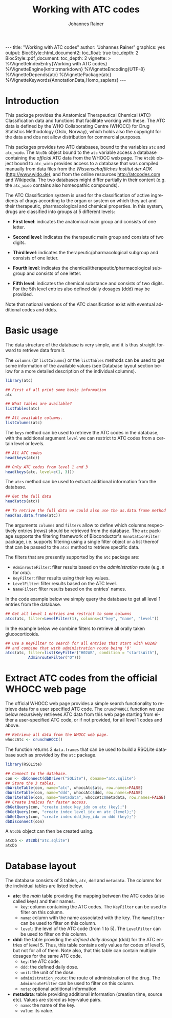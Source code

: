 #+TITLE: Working with ATC codes
#+AUTHOR:    Johannes Rainer
#+EMAIL:     johannes.rainer@eurac.edu
#+DESCRIPTION:
#+KEYWORDS:
#+LANGUAGE:  en
#+OPTIONS: ^:{} toc:nil
#+PROPERTY: exports code
#+PROPERTY: session *R*

#+EXPORT_SELECT_TAGS: export
#+EXPORT_EXCLUDE_TAGS: noexport

#+BEGIN_EXPORT html
---
title: "Working with ATC codes"
author: "Johannes Rainer"
graphics: yes
output:
  BiocStyle::html_document2:
    toc_float: true
    toc_depth: 2
  BiocStyle::pdf_document:
    toc_depth: 2
vignette: >
  %\VignetteIndexEntry{Working with ATC codes}
  %\VignetteEngine{knitr::rmarkdown}
  %\VignetteEncoding{UTF-8}
  %\VignetteDepends{atc}
  %\VignettePackage{atc}
  %\VignetteKeywords{AnnotationData,Homo_sapiens}
---

#+END_EXPORT

* How to export this to a =Rmd= vignette			   :noexport:

Use =ox-ravel= to export this file as an R markdown file (=C-c C-e m r=). That
way we don't need to edit the resulting =Rmd= file.

* How to export this to a =Rnw= vignette 			   :noexport:

*Note*: this is deprecated! Use the =Rmd= export instead!

Use =ox-ravel= from the =orgmode-accessories= package to export this file to a
=Rnw= file. After export edit the generated =Rnw= in the following way:

1) Delete all =\usepackage= commands.
2) Move the =<<style>>= code chunk before the =\begin{document}= and before
   =\author=.
3) Move all =%\Vignette...= lines at the start of the file (even before
   =\documentclass=).
4) Replace =\date= with =\date{Modified: 21 October, 2013. Compiled: \today}=
5) Eventually search for all problems with =texttt=, i.e. search for pattern
   ="==.

Note: use =:ravel= followed by the properties for the code chunk headers,
e.g. =:ravel results='hide'=. Other options for knitr style options are:
+ =results=: ='hide'= (hides all output, not warnings or messages), ='asis'=,
  ='markup'= (the default).
+ =warning=: =TRUE= or =FALSE= whether warnings should be displayed.
+ =message=: =TRUE= or =FALSE=, same as above.
+ =include=: =TRUE= or =FALSE=, whether the output should be included into the
  final document (code is still evaluated).

* Introduction

This package provides the Anatomical Therapeutical Chemical (ATC) Classification
data and functions that facilitate working with these. The ATC data is defined
by the WHO Collaborating Centre (WHOCC) for Drug Statistics Methodology (Oslo,
Norway), which holds also the copyright for the data and dos not allow
distribution for commercial purposes.

This packages provides two ATC databases, bound to the variables =atc= and
=atc_wido=.  The =AtcDb= object bound to the =atc= variable access a database
containing the /official/ ATC data from the WHOCC web page. The =AtcDb= object
bound to =atc_wido= provides access to a database that was compiled manually
from data files from the /Wissenschaftliches Institut der AOK/
(http://www.wido.de), and from the online resources http://atccodes.com and
Wikipedia. The two databases might differ partially in their content (e.g. the
=atc_wido= contains also homeopathic compounds).

The ATC Classification system is used for the classification of active
ingredients of drugs according to the organ or system on which they act and
their therapeutic, pharmacological and chemical properties. In this system,
drugs are classified into groups at 5 different levels:

- *First level*: indicates the anatomical main group and consists of one letter.

- *Second level*: indicates the therapeutic main group and consists of two
  digits.

- *Third level*: indicates the therapeutic/pharmacological subgroup and consists
  of one letter.

- *Fourth level*: indicates the chemical/therapeutic/pharmacological subgroup
  and consists of one letter.

- *Fifth level*: indicates the chemical substance and consists of two
  digits. For the 5th level entries also defined daily dosages (ddd) may be
  provided.

Note that national versions of the ATC classification exist with eventual
additional codes and ddds.

* Basic usage

The data structure of the database is very simple, and it is thus straight
forward to retrieve data from it.

The =columns= (or =listColumns=) or the =listTables= methods can be used to get some
information of the available values (see Database layout section below for a
more detailed description of the individual columns).

#+BEGIN_SRC R
  library(atc)

  ## First of all print some basic information
  atc

  ## What tables are available?
  listTables(atc)

  ## All available columns.
  listColumns(atc)
#+END_SRC

The =keys= method can be used to retrieve the ATC codes in the database, with
the additional argument =level= we can restrict to ATC codes from a certain
level or levels.

#+BEGIN_SRC R
  ## All ATC codes
  head(keys(atc))

  ## Only ATC codes from level 1 and 3
  head(keys(atc, level=c(1, 3)))
#+END_SRC

The =atcs= method can be used to extract additional information from the database.

#+BEGIN_SRC R
  ## Get the full data
  head(atcs(atc))

  ## To retrive the full data we could also use the as.data.frame method
  head(as.data.frame(atc))
#+END_SRC

The arguments =columns= and =filters= allow to define which columns respectively
entries (rows) should be retrieved from the database. The =atc= package supports
the filtering framework of Bioconductor's =AnnotationFilter= package,
i.e. supports filtering using a single filter object or a list thereof that can
be passed to the =atcs= method to retrieve specific data.

The filters that are presently supported by the =atc= package are:
+ =AdminrouteFilter=: filter results based on the /administration route/ (e.g. =O= for
  /oral/).
+ =KeyFilter=: filter results using their key values.
+ =LevelFilter=: filter results based on the ATC level.
+ =NameFilter=: filter results based on the entries' names.

In the code example below we simply query the database to get
all level 1 entries from the database.

#+BEGIN_SRC R
  ## Get all level 1 entries and restrict to some columns
  atcs(atc, filter=LevelFilter(1), columns=c("key", "name", "level"))
#+END_SRC

In the example below we combine filters to retrieve all orally taken
glucocorticoids.

#+BEGIN_SRC R
  ## Use a KeyFilter to search for all entries that start with H02AB
  ## and combine that with administration route being 'O'
  atcs(atc, filter=list(KeyFilter("H02AB", condition = "startsWith"),
			AdminrouteFilter("O")))
#+END_SRC


* Extract ATC codes from the official WHOCC web page

The official WHOCC web page provides a simple search functionality to retrieve
data for a user specified ATC code. The =crunchWHOCC= function we use below
recursively retrieves ATC data from this web page starting from either a
user-specified ATC code, or if not provided, for all level 1 codes and above.

#+BEGIN_SRC R :ravel eval=FALSE
  ## Retrieve all data from the WHOCC web page.
  whoccAtc <- crunchWHOCC()
#+END_SRC

The function returns 3 =data.frames= that can be used to build a RSQLite
database such as provided by the =atc= package.

#+BEGIN_SRC R :ravel eval=FALSE
  library(RSQLite)

  ## Connect to the database.
  con <- dbConnect(dbDriver("SQLite"), dbname="atc.sqlite")
  ## Store the 3 tables.
  dbWriteTable(con, name="atc", whoccAtc$atc, row.names=FALSE)
  dbWriteTable(con, name="ddd", whoccAtc$ddd, row.names=FALSE)
  dbWriteTable(con, name="metadata", whoccAtc$metadata, row.names=FALSE)
  ## Create indices for faster access.
  dbGetQuery(con, "create index key_idx on atc (key);")
  dbGetQuery(con, "create index level_idx on atc (level);")
  dbGetQuery(con, "create index ddd_key_idx on ddd (key);")
  dbDisconnect(con)
#+END_SRC

A =AtcDb= object can then be created using.

#+BEGIN_SRC R :ravel eval=FALSE
  atcDb <- AtcDb("atc.sqlite")
  atcDb
#+END_SRC


* Parse the official web site					   :noexport:
:PROPERTIES:
:eval: never
:END:

http://www.whocc.no/atc_ddd_index/

#+BEGIN_SRC R
  library(RCurl)
  library(XML)

  basequer <- "http://www.whocc.no/atc_ddd_index/?code="

  Plain <- readLines(paste0(basequer, "A"))

  ##docHtml <- htmlTreeParse(paste0(basequer, "A"))

  doc <- htmlParse(paste0(basequer, "A"))
  Test <- getNodeSet(doc, "//div[@id='content']")
  ## That would be a lever 1 parse...
  ## Would have to extract all a
  As <- getNodeSet(doc, "//div[@id='content']//a")

  enc <- "utf-8"
  doc2 <- htmlParse(paste0(basequer, "A01AA"), encoding=enc)
  Test <- getNodeSet(doc2, "//div[@id='content']")
  ## Here I could start extracting level 5...
  Table <- getNodeSet(doc2, "//div[@id='content']//table")
  As <- getNodeSet(doc2, "//div[@id='content']//a")
  ## Should be pretty simple though... follow all links up to level 5.
  Table <- readHTMLTable(doc2, encoding=enc)


  ## So, what should the function do: first we have a toquery vector, loop always through that
  ## and perform a query on one of the ATCs, if that was done, remove the value from the
  ## toquery

  ## x should be an XMLNodeSet
  .extractFromA <- function(x){
      if(!is(x, "XMLNodeSet"))
          stop("Don't know what to do with x, should be an XMLNodeSet...")
      Values <- unlist(lapply(x, xmlValue))
      Attrs <- lapply(x, xmlAttrs)
      atcC <- unlist(lapply(Attrs, function(z){
          if(!any(names(z) == "href"))
              return(NA)
          z <- z["href"]
          ## Now split on &
          spl <- unlist(strsplit(z, split="&"))
          at <- gsub(spl[1], pattern="./?code=", replacement="", fixed=TRUE)
          return(at)
      }), use.names=FALSE)
      return(cbind(key=atcC, name=Values))
  }

  crunchWHOCC <- function(codes, baseurl="http://www.whocc.no/atc_ddd_index/?code=",
                          encoding="utf-8"){
      ## That's the vector we're using to define what to read...
      if(!missing(codes)){
          toquery <- codes
      }else{
          toquery <- c("A", "C")
      }
      ## That's the vector of stuff we don't want.
      excludeByName <- c("New search", "Show text", "List of")
      atcCodes <- character()
      atcNames <- character()
      while(length(toquery) > 0){
          currentAtc <- toquery[1]
          ## Kick out the present ATC code.
          toquery <- toquery[-1]
          doc <- htmlParse(paste0(baseurl, currentAtc), encoding=encoding)
          ## Extract the links from the content div.
          as <- getNodeSet(doc, "//div[@id='content']//a")
          if(length(as) == 0)
              stop("Something went wrong! Did not get the expected data.")
          res <- .extractFromA(as)
          torem <- unlist(lapply(excludeByName, function(y){
              return(grep(res[, 2], pattern=y))
          }))
          if(length(torem) > 0)
              res <- res[-torem, , drop=FALSE]
          atcCodes <- c(atcCodes, res[, 1])
          atcNames <- c(atcNames, res[, 2])
          ## Parse the html table:
          theTable <- readHTMLTable(doc)
          ## Next we want to add the entries.
      }
      return(cbind(key=atcCodes, name=atcNames))
  }

  Test <- crunchWHOCC(codes="A01AA")
#+END_SRC



* Database layout

The database consists of 3 tables, =atc=, =ddd= and =metadata=. The columns for
the individual tables are listed below.

+ *atc*: the /main/ table providing the mapping between the ATC codes (also
  called keys) and their names.
  + =key=: column containing the ATC codes. The =KeyFilter= can be used to filter on
    this column.
  + =name=: column with the name associated with the key. The =NameFilter= can be
    used to filter on this column.
  + =level=: the level of the ATC code (from 1 to 5). The =LevelFilter= can be used
    to filter on this column.

+ *ddd*: the table providing the /defined daily dosage/ (ddd) for the ATC
  entries of level 5. Thus, this table contains only values for codes of level
  5, but not for all of them. Note also, that this table can contain multiple
  dosages for the same ATC code.
  - =key=: the ATC code.
  - =ddd=: the defined daily dose.
  - =unit=: the unit of the dose.
  - =administration_route=: the route of administration of the drug. The
    =AdminrouteFilter= can be used to filter on this column.
  - =note=: optional additional information.

+ *metadata*: table providing additional information (creation time, source
  etc). Values are stored as key-value pairs.
  - =name=: the name of the key.
  - =value=: its value.

* TODOs								   :noexport:

** DONE Implement a parser for the WHO web page.
   CLOSED: [2016-02-17 Wed 08:42]
   - State "DONE"       from "TODO"       [2016-02-17 Wed 08:42]
** DONE Implement the =atcData= object/class.
   CLOSED: [2016-02-17 Wed 08:42]
   - State "DONE"       from "TODO"       [2016-02-17 Wed 08:42]
** TODO Implement all required methods [/]
** DONE Adapt the database to the /new/ style.
   CLOSED: [2016-02-17 Wed 08:41]
   - State "DONE"       from "TODO"       [2016-02-17 Wed 08:41]
** TODO Update the =crunchWHOCC= function to fetch only codes with level >= currentlevel

Compare the results to the /old/ result.

